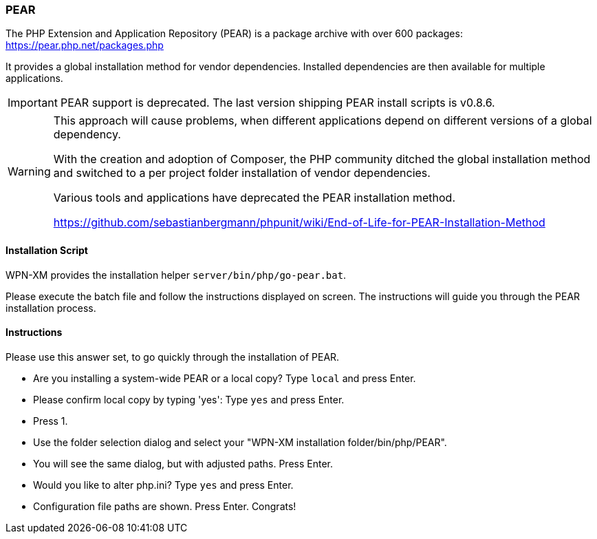 === PEAR

The PHP Extension and Application Repository (PEAR) is a package archive with over 600 packages:
https://pear.php.net/packages.php

It provides a global installation method for vendor dependencies. Installed dependencies are then
available for multiple applications.

IMPORTANT: PEAR support is deprecated. The last version shipping PEAR install scripts is v0.8.6. 

[WARNING]
====
This approach will cause problems, when different applications depend on different versions of a
global dependency.

With the creation and adoption of Composer, the PHP community ditched the global installation method
and switched to a per project folder installation of vendor dependencies.

Various tools and applications have deprecated the PEAR installation method.

https://github.com/sebastianbergmann/phpunit/wiki/End-of-Life-for-PEAR-Installation-Method
====

==== Installation Script

WPN-XM provides the installation helper `server/bin/php/go-pear.bat`. 

Please execute the batch file and follow the instructions displayed on screen. 
The instructions will guide you through the PEAR installation process.

==== Instructions

Please use this answer set, to go quickly through the installation of PEAR.

- Are you installing a system-wide PEAR or a local copy? Type `local` and press Enter.
- Please confirm local copy by typing 'yes': Type `yes` and press Enter.
- Press 1.
- Use the folder selection dialog and select your "WPN-XM installation folder/bin/php/PEAR".
- You will see the same dialog, but with adjusted paths. Press Enter.
- Would you like to alter php.ini? Type `yes` and press Enter.
- Configuration file paths are shown. Press Enter. Congrats!